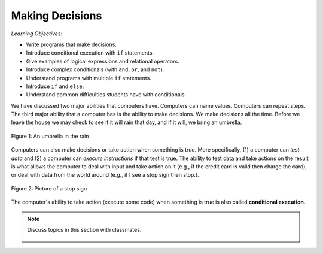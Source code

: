 ..  Copyright (C)  Mark Guzdial, Barbara Ericson, Briana Morrison
    Permission is granted to copy, distribute and/or modify this document
    under the terms of the GNU Free Documentation License, Version 1.3 or
    any later version published by the Free Software Foundation; with
    Invariant Sections being Forward, Prefaces, and Contributor List,
    no Front-Cover Texts, and no Back-Cover Texts.  A copy of the license
    is included in the section entitled "GNU Free Documentation License".

.. 	qnum::
	:start: 1
	:prefix: csp-12-1-
	
.. highlight:: python
   :linenothreshold: 3


Making Decisions
==================

*Learning Objectives:*

- Write programs that make decisions.
- Introduce conditional execution with ``if`` statements.
- Give examples of logical expressions and relational operators.
- Introduce complex conditionals (with ``and``, ``or``, and ``not``).
- Understand programs with multiple ``if`` statements.
- Introduce ``if`` and ``else``.
- Understand common difficulties students have with conditionals.

We have discussed two major abilities that computers have.  Computers can name values.  Computers can repeat steps.  The third major ability that a computer has is the ability to make decisions.  We make decisions all the time.  Before we leave the house we may check to see if it will rain that day, and if it will, we bring an umbrella.

.. figure:: Figures/umbrella.jpg
    :height: 200px
    :align: center
    :alt: Picture of an umbrella
    :figclass: align-center

    Figure 1: An umbrella in the rain


Computers can also make decisions or take action when something is true.  More specifically, (1) a computer can *test data* and (2) a computer can *execute instructions* if that test is true.  The ability to test data and take actions on the result is what allows the computer to deal with input and take action on it (e.g., if the credit card is valid then charge the card), or deal with data from the world around (e.g., if I see a stop sign then stop.).

.. figure:: Figures/stop.jpg
    :height: 200px
    :align: center
    :alt: Picture of a stop sign
    :figclass: align-center

    Figure 2: Picture of a stop sign
    
..	index::
	single: conditional execution
	
The computer's ability to take action (execute some code) when something is true is also called **conditional execution**.  

.. note::

    Discuss topics in this section with classmates. 

      .. disqus::
          :shortname: studentcsp
          :identifier: studentcsp_12_1
